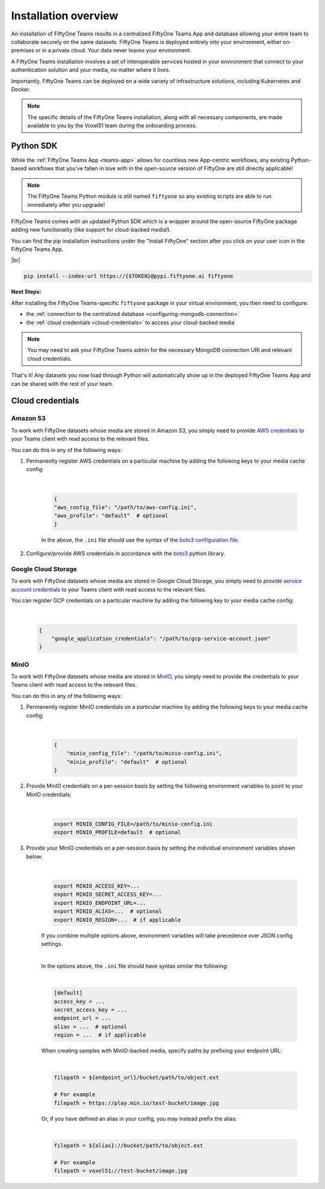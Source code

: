 .. _install-overview:

Installation overview
======================


An installation of FiftyOne Teams results in a centralized FiftyOne Teams App
and database allowing your entire team to collaborate securely on the same datasets.
FiftyOne Teams is deployed entirely into your environment, either on-premises
or in a private cloud. Your data never leaves your environment.

A FiftyOne Teams installation involves a set of interoperable services hosted
in your environment that connect to your authentication solution and your
media, no matter where it lives.

Importantly, FiftyOne Teams can be deployed on a wide variety of infrastructure
solutions, including Kubernetes and Docker.

.. note::

    The specific details of the FiftyOne Teams installation, along with all
    necessary components, are made available to you by the Voxel51 team during the
    onboarding process.


.. _teams-python-sdk:

Python SDK
----------

While the :ref:`FiftyOne Teams App <teams-app>` allows for countless new App-centric
workflows, any existing Python-based workflows that you've fallen in love with
in the open-source version of FiftyOne are still directly applicable!

.. note::

   The FiftyOne Teams Python module is still named ``fiftyone`` so any existing
   scripts are able to run immediately after you upgrade!

FiftyOne Teams comes with an updated Python SDK which is a wrapper around the
open-source FiftyOne package adding new functionality (like support for
cloud-backed media!).

You can find the pip installation instructions under the "Install FiftyOne"
section after you click on your user icon in the FiftyOne Teams App.

.. image:: ../images/teams/install_fiftyone.png
   :alt: install-teams
   :align: center
   :width: 300




|br|

.. code-block:: shell

    pip install --index-url https://{$TOKEN}@pypi.fiftyone.ai fiftyone


**Next Steps:**

After installing the FiftyOne Teams-specific ``fiftyone`` package in your virtual
environment, you then need to configure:

* the :ref:`connection to the centralized database <configuring-mongodb-connection>`

* the :ref:`cloud credentials <cloud-credentials>` to access your cloud-backed
  media


.. note::

   You may need to ask your FiftyOne Teams admin for the necessary MongoDB
   connection URI and relevant cloud credentials.


That's it! Any datasets you now load through Python will automatically show up
in the deployed FiftyOne Teams App and can be shared with the rest of your
team.


.. _cloud-credentials:

Cloud credentials
-----------------

.. default-role:: code


.. _amazon-s3:

Amazon S3
_____________________

To work with FiftyOne datasets whose media are stored in Amazon S3, you simply need to provide `AWS credentials <https://boto3.amazonaws.com/v1/documentation/api/latest/guide/configuration.html#using-a-configuration-file>`_ to your Teams client with read access to the relevant files.

You can do this in any of the following ways:

#. Permanently register AWS credentials on a particular machine by adding the following keys to your media cache config:

	|

    .. code-block:: python

        {
        "aws_config_file": "/path/to/aws-config.ini",
        "aws_profile": "default"  # optional
        }

    In the above, the ``.ini`` file should use the syntax of the `boto3 configuration file <https://boto3.amazonaws.com/v1/documentation/api/latest/guide/configuration.html#using-a-configuration-file>`_.

#. Configure/provide AWS credentials in accordance with the `boto3 <https://boto3.amazonaws.com/v1/documentation/api/latest/guide/credentials.html#configuring-credentials>`_ python library.

.. _google-cloud:

Google Cloud Storage
_____________________

To work with FiftyOne datasets whose media are stored in Google Cloud Storage, you simply need to provide `service account credentials <https://cloud.google.com/iam/docs/service-accounts>`_ to your Teams client with read access to the relevant files.

You can register GCP credentials on a particular machine by adding the following key to your media cache config:

	|

    .. code-block:: python

        {
            "google_application_credentials": "/path/to/gcp-service-account.json"
        }



.. _minio:

MinIO
_____

To work with FiftyOne datasets whose media are stored in `MinIO <https://min.io/>`_, you simply need to provide the credentials to your Teams client with read access to the relevant files.

You can do this in any of the following ways:

#. Permanently register MinIO credentials on a particular machine by adding the following keys to your media cache config:

	|

    .. code-block:: python

        {
            "minio_config_file": "/path/to/minio-config.ini",
            "minio_profile": "default"  # optional
        }

#. Provide MinIO credentials on a per-session basis by setting the following environment variables to point to your MinIO credentials:

	|

    .. code-block:: shell

        export MINIO_CONFIG_FILE=/path/to/minio-config.ini
        export MINIO_PROFILE=default  # optional

#. Provide your MinIO credentials on a per-session basis by setting the individual environment variables shown below:

	|

    .. code-block:: shell

        export MINIO_ACCESS_KEY=...
        export MINIO_SECRET_ACCESS_KEY=...
        export MINIO_ENDPOINT_URL=...
        export MINIO_ALIAS=...  # optional
        export MINIO_REGION=...  # if applicable

    If you combine multiple options above, environment variables will take precedence over JSON config settings.

    |

    In the options above, the ``.ini`` file should have syntax similar the following:

    |

    .. code-block:: shell

        [default]
        access_key = ...
        secret_access_key = ...
        endpoint_url = ...
        alias = ...  # optional
        region = ...  # if applicable


    When creating samples with MinIO-backed media, specify paths by prefixing your endpoint URL:

    |

    .. code-block:: shell

        filepath = ${endpoint_url}/bucket/path/to/object.ext

        # For example
        filepath = https://play.min.io/test-bucket/image.jpg


    Or, if you have defined an alias in your config, you may instead prefix the alias:

    |

    .. code-block:: shell

        filepath = ${alias}://bucket/path/to/object.ext

        # For example
        filepath = voxel51://test-bucket/image.jpg


